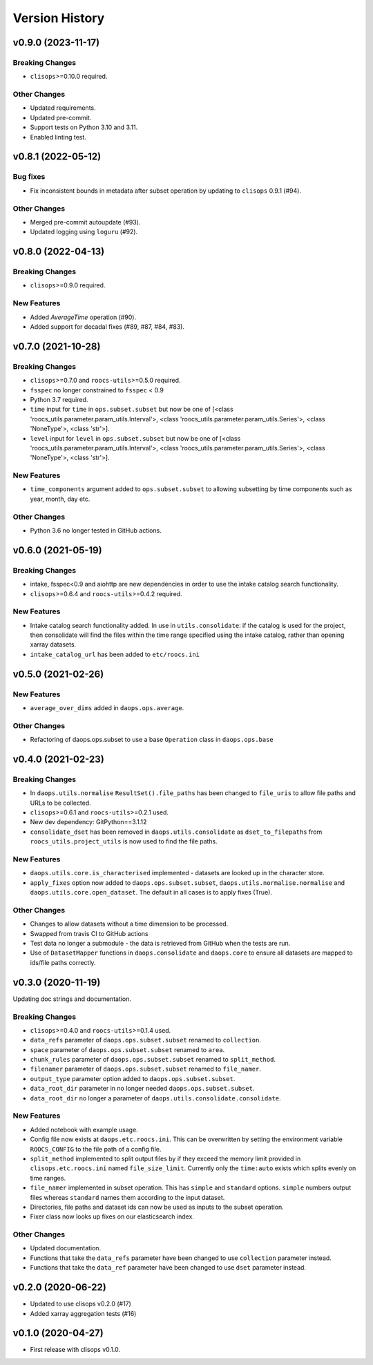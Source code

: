 Version History
===============

v0.9.0 (2023-11-17)
-------------------

Breaking Changes
^^^^^^^^^^^^^^^^
* ``clisops``>=0.10.0 required.

Other Changes
^^^^^^^^^^^^^
* Updated requirements.
* Updated pre-commit.
* Support tests on Python 3.10 and 3.11.
* Enabled linting test.


v0.8.1 (2022-05-12)
-------------------

Bug fixes
^^^^^^^^^
* Fix inconsistent bounds in metadata after subset operation by updating to ``clisops`` 0.9.1 (#94).

Other Changes
^^^^^^^^^^^^^
* Merged pre-commit autoupdate (#93).
* Updated logging using ``loguru`` (#92).

v0.8.0 (2022-04-13)
-------------------
Breaking Changes
^^^^^^^^^^^^^^^^
* ``clisops``>=0.9.0 required.

New Features
^^^^^^^^^^^^
* Added `AverageTime` operation (#90).
* Added support for decadal fixes (#89, #87, #84, #83).


v0.7.0 (2021-10-28)
-------------------
Breaking Changes
^^^^^^^^^^^^^^^^
* ``clisops``>=0.7.0 and ``roocs-utils``>=0.5.0 required.
* ``fsspec`` no longer constrained to ``fsspec`` < 0.9
* Python 3.7 required.
* ``time`` input for ``time`` in ``ops.subset.subset`` but now be one of [<class 'roocs_utils.parameter.param_utils.Interval'>, <class 'roocs_utils.parameter.param_utils.Series'>, <class 'NoneType'>, <class 'str'>].
* ``level`` input for ``level`` in ``ops.subset.subset`` but now be one of [<class 'roocs_utils.parameter.param_utils.Interval'>, <class 'roocs_utils.parameter.param_utils.Series'>, <class 'NoneType'>, <class 'str'>].

New Features
^^^^^^^^^^^^
* ``time_components`` argument added to ``ops.subset.subset`` to allowing subsetting by time components such as year, month, day etc.

Other Changes
^^^^^^^^^^^^^
* Python 3.6 no longer tested in GitHub actions.

v0.6.0 (2021-05-19)
-------------------
Breaking Changes
^^^^^^^^^^^^^^^^
* intake, fsspec<0.9 and aiohttp are new dependencies in order to use the intake catalog search functionality.
* ``clisops``>=0.6.4 and ``roocs-utils``>=0.4.2 required.

New Features
^^^^^^^^^^^^
* Intake catalog search functionality added. In use in ``utils.consolidate``: if the catalog is used for the project, then consolidate will find the files within the time range specified using the intake catalog, rather than opening xarray datasets.
* ``intake_catalog_url`` has been added to ``etc/roocs.ini``

v0.5.0 (2021-02-26)
-------------------

New Features
^^^^^^^^^^^^
* ``average_over_dims`` added in ``daops.ops.average``.

Other Changes
^^^^^^^^^^^^^
* Refactoring of daops.ops.subset to use a base ``Operation`` class in ``daops.ops.base``


v0.4.0 (2021-02-23)
-------------------

Breaking Changes
^^^^^^^^^^^^^^^^
* In ``daops.utils.normalise`` ``ResultSet().file_paths`` has been changed to ``file_uris`` to allow file paths and URLs to be collected.
* ``clisops``>=0.6.1 and ``roocs-utils``>=0.2.1 used.
* New dev dependency: GitPython==3.1.12
* ``consolidate_dset`` has been removed in ``daops.utils.consolidate`` as ``dset_to_filepaths`` from ``roocs_utils.project_utils`` is now used to find the file paths.

New Features
^^^^^^^^^^^^
* ``daops.utils.core.is_characterised`` implemented - datasets are looked up in the character store.
* ``apply_fixes`` option now added to ``daops.ops.subset.subset``, ``daops.utils.normalise.normalise`` and ``daops.utils.core.open_dataset``. The default in all cases is to apply fixes (True).

Other Changes
^^^^^^^^^^^^^
* Changes to allow datasets without a time dimension to be processed.
* Swapped from travis CI to GitHub actions
* Test data no longer a submodule - the data is retrieved from GitHub when the tests are run.
* Use of ``DatasetMapper`` functions in ``daops.consolidate`` and ``daops.core`` to ensure all datasets are mapped to ids/file paths correctly.


v0.3.0 (2020-11-19)
-------------------

Updating doc strings and documentation.

Breaking Changes
^^^^^^^^^^^^^^^^
* ``clisops``>=0.4.0 and ``roocs-utils``>=0.1.4 used.
* ``data_refs`` parameter of ``daops.ops.subset.subset`` renamed to ``collection``.
* ``space`` parameter of ``daops.ops.subset.subset`` renamed to ``area``.
* ``chunk_rules`` parameter of ``daops.ops.subset.subset`` renamed to ``split_method``.
* ``filenamer`` parameter of ``daops.ops.subset.subset`` renamed to ``file_namer``.
* ``output_type`` parameter option added to ``daops.ops.subset.subset``.
* ``data_root_dir`` parameter in no longer needed ``daops.ops.subset.subset``.
* ``data_root_dir`` no longer a parameter of ``daops.utils.consolidate.consolidate``.


New Features
^^^^^^^^^^^^
* Added notebook with example usage.
* Config file now exists at ``daops.etc.roocs.ini``. This can be overwritten by setting the environment variable
  ``ROOCS_CONFIG`` to the file path of a config file.
* ``split_method`` implemented to split output files by if they exceed the memory limit provided in
  ``clisops.etc.roocs.ini`` named ``file_size_limit``.
  Currently only the ``time:auto`` exists which splits evenly on time ranges.
* ``file_namer`` implemented in subset operation. This has ``simple`` and ``standard`` options.
  ``simple`` numbers output files whereas ``standard`` names them according to the input dataset.
* Directories, file paths and dataset ids can now be used as inputs to the subset operation.
* Fixer class now looks up fixes on our elasticsearch index.

Other Changes
^^^^^^^^^^^^^
* Updated documentation.
* Functions that take the ``data_refs`` parameter have been changed to use ``collection`` parameter instead.
* Functions that take the ``data_ref`` parameter have been changed to use ``dset`` parameter instead.

v0.2.0 (2020-06-22)
-------------------

* Updated to use clisops v0.2.0 (#17)
* Added xarray aggregation tests (#16)

v0.1.0 (2020-04-27)
-------------------

* First release with clisops v0.1.0.
